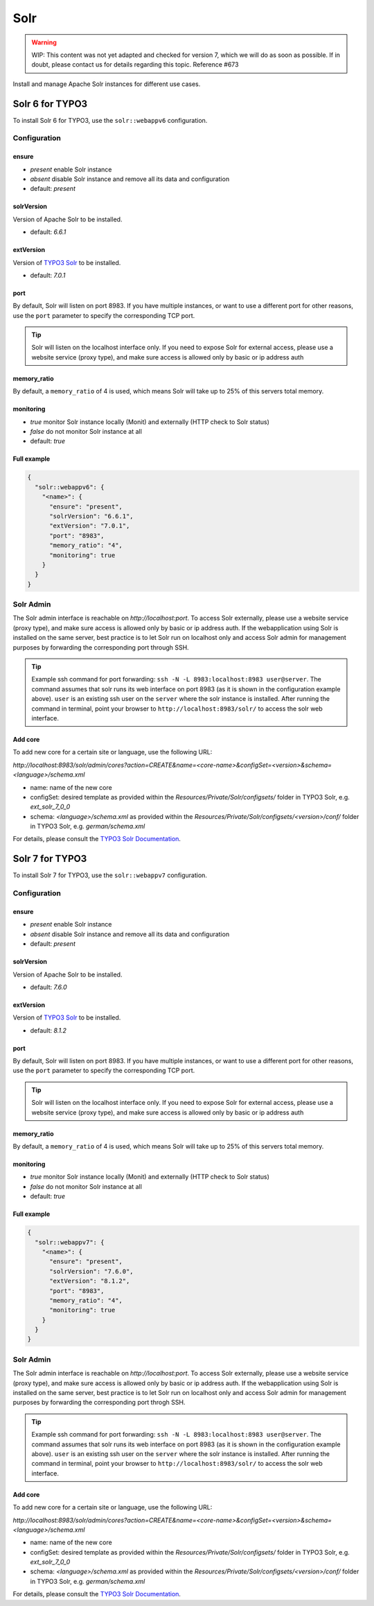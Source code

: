 .. index::
   single: Solr
   :name: solr

====
Solr
====

.. warning::

   WIP: This content was not yet adapted and checked for version 7,
   which we will do as soon as possible.
   If in doubt, please contact us for details regarding this topic.
   Reference #673

Install and manage Apache Solr instances for different use cases.

Solr 6 for TYPO3
----------------

To install Solr 6 for TYPO3, use the ``solr::webappv6`` configuration.

Configuration
^^^^^^^^^^^^^

ensure
""""""

* `present` enable Solr instance
* `absent` disable Solr instance and remove all its data and configuration
* default: `present`

solrVersion
"""""""""""

Version of Apache Solr to be installed.

* default: `6.6.1`

extVersion
""""""""""

Version of `TYPO3 Solr <https://github.com/TYPO3-Solr/ext-solr/tags>`__ to be installed.

* default: `7.0.1`

port
""""

By default, Solr will listen on port 8983. If you have multiple instances, or want to use a different
port for other reasons, use the ``port`` parameter to specify the corresponding TCP port.

.. tip:: Solr will listen on the localhost interface only. If you need to expose Solr for external access, please use a website service (proxy type), and make sure access is allowed only by basic or ip address auth

memory_ratio
""""""""""""

By default, a ``memory_ratio`` of 4 is used, which means Solr will
take up to 25% of this servers total memory.

monitoring
""""""""""

* `true` monitor Solr instance locally (Monit) and externally (HTTP check to Solr status)
* `false` do not monitor Solr instance at all
* default: `true`

Full example
""""""""""""

.. code-block:: json

    {
      "solr::webappv6": {
        "<name>": {
          "ensure": "present",
          "solrVersion": "6.6.1",
          "extVersion": "7.0.1",
          "port": "8983",
          "memory_ratio": "4",
          "monitoring": true
        }
      }
    }

Solr Admin
^^^^^^^^^^

The Solr admin interface is reachable on `http://localhost:port`. To access Solr externally, please use a website service (proxy type), and make sure access is allowed only by basic or ip address auth. If the webapplication using Solr is installed on the same server, best practice is to let Solr run on localhost only and access Solr admin for management purposes by forwarding the corresponding port through SSH.

.. tip:: Example ssh command for port forwarding: ``ssh -N -L 8983:localhost:8983 user@server``. The command assumes that solr runs its web interface on port 8983 (as it is shown in the configuration example above). ``user`` is an existing ssh user on the ``server`` where the solr instance is installed. After running the command in terminal, point your browser to ``http://localhost:8983/solr/`` to access the solr web interface.

Add core
""""""""

To add new core for a certain site or language, use the following URL:

`http://localhost:8983/solr/admin/cores?action=CREATE&name=<core-name>&configSet=<version>&schema=<language>/schema.xml`

* name: name of the new core
* configSet: desired template as provided within the `Resources/Private/Solr/configsets/` folder in TYPO3 Solr, e.g. `ext_solr_7_0_0`
* schema: `<language>/schema.xml` as provided within the `Resources/Private/Solr/configsets/<version>/conf/` folder in TYPO3 Solr, e.g. `german/schema.xml`

For details, please consult the `TYPO3 Solr Documentation <https://docs.typo3.org/typo3cms/extensions/solr/>`__.

Solr 7 for TYPO3
----------------

To install Solr 7 for TYPO3, use the ``solr::webappv7`` configuration.

Configuration
^^^^^^^^^^^^^

ensure
""""""

* `present` enable Solr instance
* `absent` disable Solr instance and remove all its data and configuration
* default: `present`

solrVersion
"""""""""""

Version of Apache Solr to be installed.

* default: `7.6.0`

extVersion
""""""""""

Version of `TYPO3 Solr <https://github.com/TYPO3-Solr/ext-solr/tags>`__ to be installed.

* default: `8.1.2`

port
""""

By default, Solr will listen on port 8983. If you have multiple instances, or want to use a different
port for other reasons, use the ``port`` parameter to specify the corresponding TCP port.

.. tip:: Solr will listen on the localhost interface only. If you need to expose Solr for external access, please use a website service (proxy type), and make sure access is allowed only by basic or ip address auth

memory_ratio
""""""""""""

By default, a ``memory_ratio`` of 4 is used, which means Solr will
take up to 25% of this servers total memory.

monitoring
""""""""""

* `true` monitor Solr instance locally (Monit) and externally (HTTP check to Solr status)
* `false` do not monitor Solr instance at all
* default: `true`

Full example
""""""""""""

.. code-block:: json

    {
      "solr::webappv7": {
        "<name>": {
          "ensure": "present",
          "solrVersion": "7.6.0",
          "extVersion": "8.1.2",
          "port": "8983",
          "memory_ratio": "4",
          "monitoring": true
        }
      }
    }

Solr Admin
^^^^^^^^^^

The Solr admin interface is reachable on `http://localhost:port`. To access Solr externally, please use a website service (proxy type), and make sure access is allowed only by basic or ip address auth. If the webapplication using Solr is installed on the same server, best practice is to let Solr run on localhost only and access Solr admin for management purposes by forwarding the corresponding port throgh SSH.

.. tip:: Example ssh command for port forwarding: ``ssh -N -L 8983:localhost:8983 user@server``. The command assumes that solr runs its web interface on port 8983 (as it is shown in the configuration example above). ``user`` is an existing ssh user on the ``server`` where the solr instance is installed. After running the command in terminal, point your browser to ``http://localhost:8983/solr/`` to access the solr web interface.

Add core
""""""""

To add new core for a certain site or language, use the following URL:

`http://localhost:8983/solr/admin/cores?action=CREATE&name=<core-name>&configSet=<version>&schema=<language>/schema.xml`

* name: name of the new core
* configSet: desired template as provided within the `Resources/Private/Solr/configsets/` folder in TYPO3 Solr, e.g. `ext_solr_7_0_0`
* schema: `<language>/schema.xml` as provided within the `Resources/Private/Solr/configsets/<version>/conf/` folder in TYPO3 Solr, e.g. `german/schema.xml`

For details, please consult the `TYPO3 Solr Documentation <https://docs.typo3.org/typo3cms/extensions/solr/>`__.

